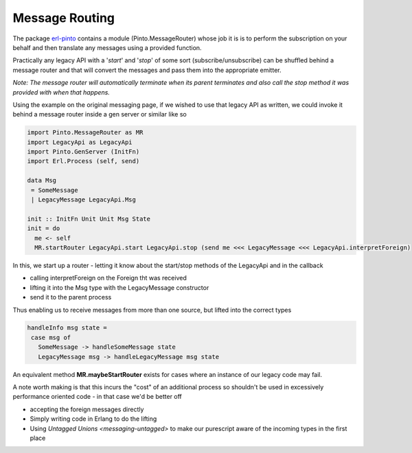 Message Routing
###############

The package `erl-pinto <https://github.com/id3as/purescript-erl-pinto>`_ contains a module (Pinto.MessageRouter) whose job it is is to perform the subscription on your behalf and then translate any messages using a provided function.

Practically any legacy API with a '*start*' and '*stop*' of some sort (subscribe/unsubscribe) can be shuffled behind a message router and that will convert the messages and pass them into the appropriate emitter.

*Note: The message router will automatically terminate when its parent terminates and also call the stop method it was provided with when that happens.*

Using the example on the original messaging page, if we wished to use that legacy API as written, we could invoke it behind a message router inside a gen server or similar like so

.. code-block:: haskell

   import Pinto.MessageRouter as MR
   import LegacyApi as LegacyApi
   import Pinto.GenServer (InitFn)
   import Erl.Process (self, send)

   data Msg 
    = SomeMessage 
    | LegacyMessage LegacyApi.Msg

   init :: InitFn Unit Unit Msg State
   init = do
     me <- self
     MR.startRouter LegacyApi.start LegacyApi.stop (send me <<< LegacyMessage <<< LegacyApi.interpretForeign)


In this, we start up a router - letting it know about the start/stop methods of the LegacyApi and in the callback

- calling interpretForeign on the Foreign tht was received
- lifting it into the Msg type with the LegacyMessage constructor
- send it to the parent process

Thus enabling us to receive messages from more than one source, but lifted into the correct types

.. code-block:: haskell

   handleInfo msg state = 
    case msg of 
      SomeMessage -> handleSomeMessage state
      LegacyMessage msg -> handleLegacyMessage msg state

An equivalent method **MR.maybeStartRouter** exists for cases where an instance of our legacy code may fail. 

A note worth making is that this incurs the "cost" of an additional process so shouldn't be used in excessively performance oriented code - in that case we'd be better off 

- accepting the foreign messages directly 
- Simply writing code in Erlang to do the lifting
- Using `Untagged Unions <messaging-untagged>` to make our purescript aware of the incoming types in the first place




